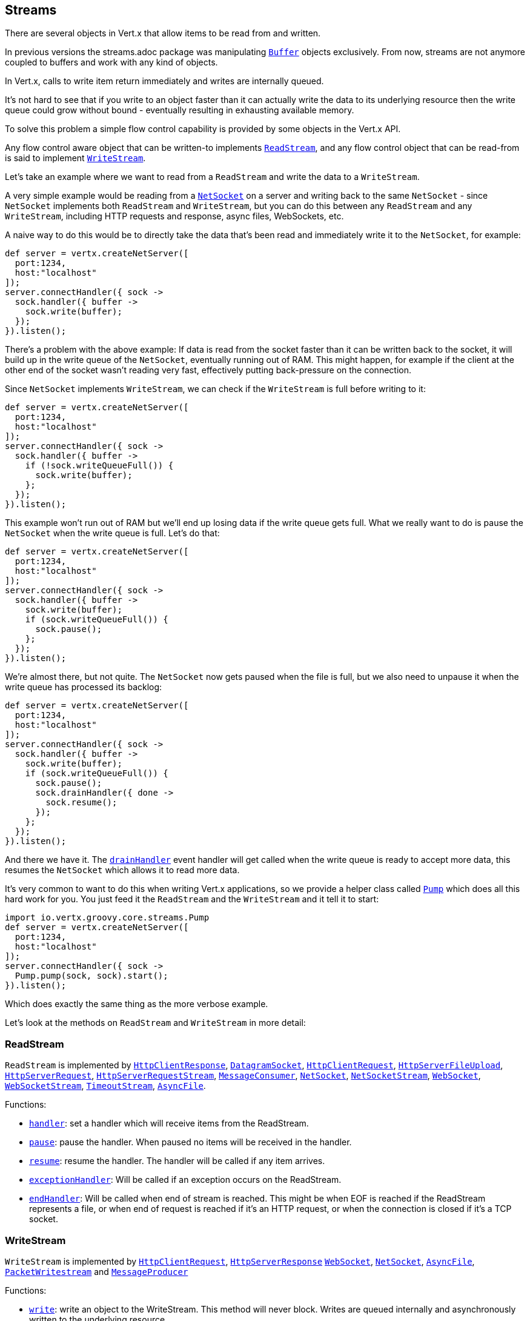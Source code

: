 == Streams

There are several objects in Vert.x that allow items to be read from and written.

In previous versions the streams.adoc package was manipulating link:groovydoc/io/vertx/groovy/core/buffer/Buffer.html[`Buffer`]
objects exclusively. From now, streams are not anymore coupled to buffers and work with any kind of objects.

In Vert.x, calls to write item return immediately and writes are internally queued.

It's not hard to see that if you write to an object faster than it can actually write the data to
its underlying resource then the write queue could grow without bound - eventually resulting in
exhausting available memory.

To solve this problem a simple flow control capability is provided by some objects in the Vert.x API.

Any flow control aware object that can be written-to implements link:groovydoc/io/vertx/groovy/core/streams/ReadStream.html[`ReadStream`],
and any flow control object that can be read-from is said to implement link:groovydoc/io/vertx/groovy/core/streams/WriteStream.html[`WriteStream`].

Let's take an example where we want to read from a `ReadStream` and write the data to a `WriteStream`.

A very simple example would be reading from a link:groovydoc/io/vertx/groovy/core/net/NetSocket.html[`NetSocket`] on a server and writing back to the
same `NetSocket` - since `NetSocket` implements both `ReadStream` and `WriteStream`, but you can
do this between any `ReadStream` and any `WriteStream`, including HTTP requests and response,
async files, WebSockets, etc.

A naive way to do this would be to directly take the data that's been read and immediately write it
to the `NetSocket`, for example:

[source,java]
----
def server = vertx.createNetServer([
  port:1234,
  host:"localhost"
]);
server.connectHandler({ sock ->
  sock.handler({ buffer ->
    sock.write(buffer);
  });
}).listen();

----

There's a problem with the above example: If data is read from the socket faster than it can be
written back to the socket, it will build up in the write queue of the `NetSocket`, eventually
running out of RAM. This might happen, for example if the client at the other end of the socket
wasn't reading very fast, effectively putting back-pressure on the connection.

Since `NetSocket` implements `WriteStream`, we can check if the `WriteStream` is full before
writing to it:

[source,java]
----
def server = vertx.createNetServer([
  port:1234,
  host:"localhost"
]);
server.connectHandler({ sock ->
  sock.handler({ buffer ->
    if (!sock.writeQueueFull()) {
      sock.write(buffer);
    };
  });
}).listen();

----

This example won't run out of RAM but we'll end up losing data if the write queue gets full. What we
really want to do is pause the `NetSocket` when the write queue is full. Let's do that:

[source,java]
----
def server = vertx.createNetServer([
  port:1234,
  host:"localhost"
]);
server.connectHandler({ sock ->
  sock.handler({ buffer ->
    sock.write(buffer);
    if (sock.writeQueueFull()) {
      sock.pause();
    };
  });
}).listen();

----

We're almost there, but not quite. The `NetSocket` now gets paused when the file is full, but we also need to unpause
it when the write queue has processed its backlog:

[source,java]
----
def server = vertx.createNetServer([
  port:1234,
  host:"localhost"
]);
server.connectHandler({ sock ->
  sock.handler({ buffer ->
    sock.write(buffer);
    if (sock.writeQueueFull()) {
      sock.pause();
      sock.drainHandler({ done ->
        sock.resume();
      });
    };
  });
}).listen();

----

And there we have it. The link:groovydoc/io/vertx/groovy/core/streams/WriteStream.html#drainHandler(io.vertx.core.Handler)[`drainHandler`] event handler will
get called when the write queue is ready to accept more data, this resumes the `NetSocket` which
allows it to read more data.

It's very common to want to do this when writing Vert.x applications, so we provide a helper class
called link:groovydoc/io/vertx/groovy/core/streams/Pump.html[`Pump`] which does all this hard work for you. You just feed it the `ReadStream` and
the `WriteStream` and it tell it to start:

[source,java]
----
import io.vertx.groovy.core.streams.Pump
def server = vertx.createNetServer([
  port:1234,
  host:"localhost"
]);
server.connectHandler({ sock ->
  Pump.pump(sock, sock).start();
}).listen();

----

Which does exactly the same thing as the more verbose example.

Let's look at the methods on `ReadStream` and `WriteStream` in more detail:

=== ReadStream

`ReadStream` is implemented by link:groovydoc/io/vertx/groovy/core/http/HttpClientResponse.html[`HttpClientResponse`], link:groovydoc/io/vertx/groovy/core/datagram/DatagramSocket.html[`DatagramSocket`],
link:groovydoc/io/vertx/groovy/core/http/HttpClientRequest.html[`HttpClientRequest`], link:groovydoc/io/vertx/groovy/core/http/HttpServerFileUpload.html[`HttpServerFileUpload`],
link:groovydoc/io/vertx/groovy/core/http/HttpServerRequest.html[`HttpServerRequest`], link:groovydoc/io/vertx/groovy/core/http/HttpServerRequestStream.html[`HttpServerRequestStream`],
link:groovydoc/io/vertx/groovy/core/eventbus/MessageConsumer.html[`MessageConsumer`], link:groovydoc/io/vertx/groovy/core/net/NetSocket.html[`NetSocket`], link:groovydoc/io/vertx/groovy/core/net/NetSocketStream.html[`NetSocketStream`],
link:groovydoc/io/vertx/groovy/core/http/WebSocket.html[`WebSocket`], link:groovydoc/io/vertx/groovy/core/http/WebSocketStream.html[`WebSocketStream`], link:groovydoc/io/vertx/groovy/core/TimeoutStream.html[`TimeoutStream`],
link:groovydoc/io/vertx/groovy/core/file/AsyncFile.html[`AsyncFile`].

Functions:

- link:groovydoc/io/vertx/groovy/core/streams/ReadStream.html#handler(io.vertx.core.Handler)[`handler`]:
set a handler which will receive items from the ReadStream.
- link:groovydoc/io/vertx/groovy/core/streams/ReadStream.html#pause()[`pause`]:
pause the handler. When paused no items will be received in the handler.
- link:groovydoc/io/vertx/groovy/core/streams/ReadStream.html#resume()[`resume`]:
resume the handler. The handler will be called if any item arrives.
- link:groovydoc/io/vertx/groovy/core/streams/ReadStream.html#exceptionHandler(io.vertx.core.Handler)[`exceptionHandler`]:
Will be called if an exception occurs on the ReadStream.
- link:groovydoc/io/vertx/groovy/core/streams/ReadStream.html#endHandler(io.vertx.core.Handler)[`endHandler`]:
Will be called when end of stream is reached. This might be when EOF is reached if the ReadStream represents a file,
or when end of request is reached if it's an HTTP request, or when the connection is closed if it's a TCP socket.

=== WriteStream

`WriteStream` is implemented by link:groovydoc/io/vertx/groovy/core/http/HttpClientRequest.html[`HttpClientRequest`], link:groovydoc/io/vertx/groovy/core/http/HttpServerResponse.html[`HttpServerResponse`]
link:groovydoc/io/vertx/groovy/core/http/WebSocket.html[`WebSocket`], link:groovydoc/io/vertx/groovy/core/net/NetSocket.html[`NetSocket`], link:groovydoc/io/vertx/groovy/core/file/AsyncFile.html[`AsyncFile`],
link:groovydoc/io/vertx/groovy/core/datagram/PacketWritestream.html[`PacketWritestream`] and link:groovydoc/io/vertx/groovy/core/eventbus/MessageProducer.html[`MessageProducer`]

Functions:

- link:groovydoc/io/vertx/groovy/core/streams/WriteStream.html#write(java.lang.Object)[`write`]:
write an object to the WriteStream. This method will never block. Writes are queued internally and asynchronously
written to the underlying resource.
- link:groovydoc/io/vertx/groovy/core/streams/WriteStream.html#setWriteQueueMaxSize(int)[`setWriteQueueMaxSize`]:
set the number of object at which the write queue is considered _full_, and the method link:groovydoc/io/vertx/groovy/core/streams/WriteStream.html#writeQueueFull()[`writeQueueFull`]
returns `true`. Note that, when the write queue is considered full, if write is called the data will still be accepted
and queued. The actual number depends on the stream implementation, for link:groovydoc/io/vertx/groovy/core/buffer/Buffer.html[`Buffer`] the size
represents the actual number of bytes written and not the number of buffers.
- link:groovydoc/io/vertx/groovy/core/streams/WriteStream.html#writeQueueFull()[`writeQueueFull`]:
returns `true` if the write queue is considered full.
- link:groovydoc/io/vertx/groovy/core/streams/WriteStream.html#exceptionHandler(io.vertx.core.Handler)[`exceptionHandler`]:
Will be called if an exception occurs on the `WriteStream`.
- link:groovydoc/io/vertx/groovy/core/streams/WriteStream.html#drainHandler(io.vertx.core.Handler)[`drainHandler`]:
The handler will be called if the `WriteStream` is considered no longer full.

=== Pump

Instances of Pump have the following methods:

- link:groovydoc/io/vertx/groovy/core/streams/Pump.html#start()[`start`]:
Start the pump.
- link:groovydoc/io/vertx/groovy/core/streams/Pump.html#stop()[`stop`]:
Stops the pump. When the pump starts it is in stopped mode.
- link:groovydoc/io/vertx/groovy/core/streams/Pump.html#setWriteQueueMaxSize(int)[`setWriteQueueMaxSize`]:
This has the same meaning as link:groovydoc/io/vertx/groovy/core/streams/WriteStream.html#setWriteQueueMaxSize(int)[`setWriteQueueMaxSize`] on the `WriteStream`.

A pump can be started and stopped multiple times.

When a pump is first created it is _not_ started. You need to call the `start()` method to start it.